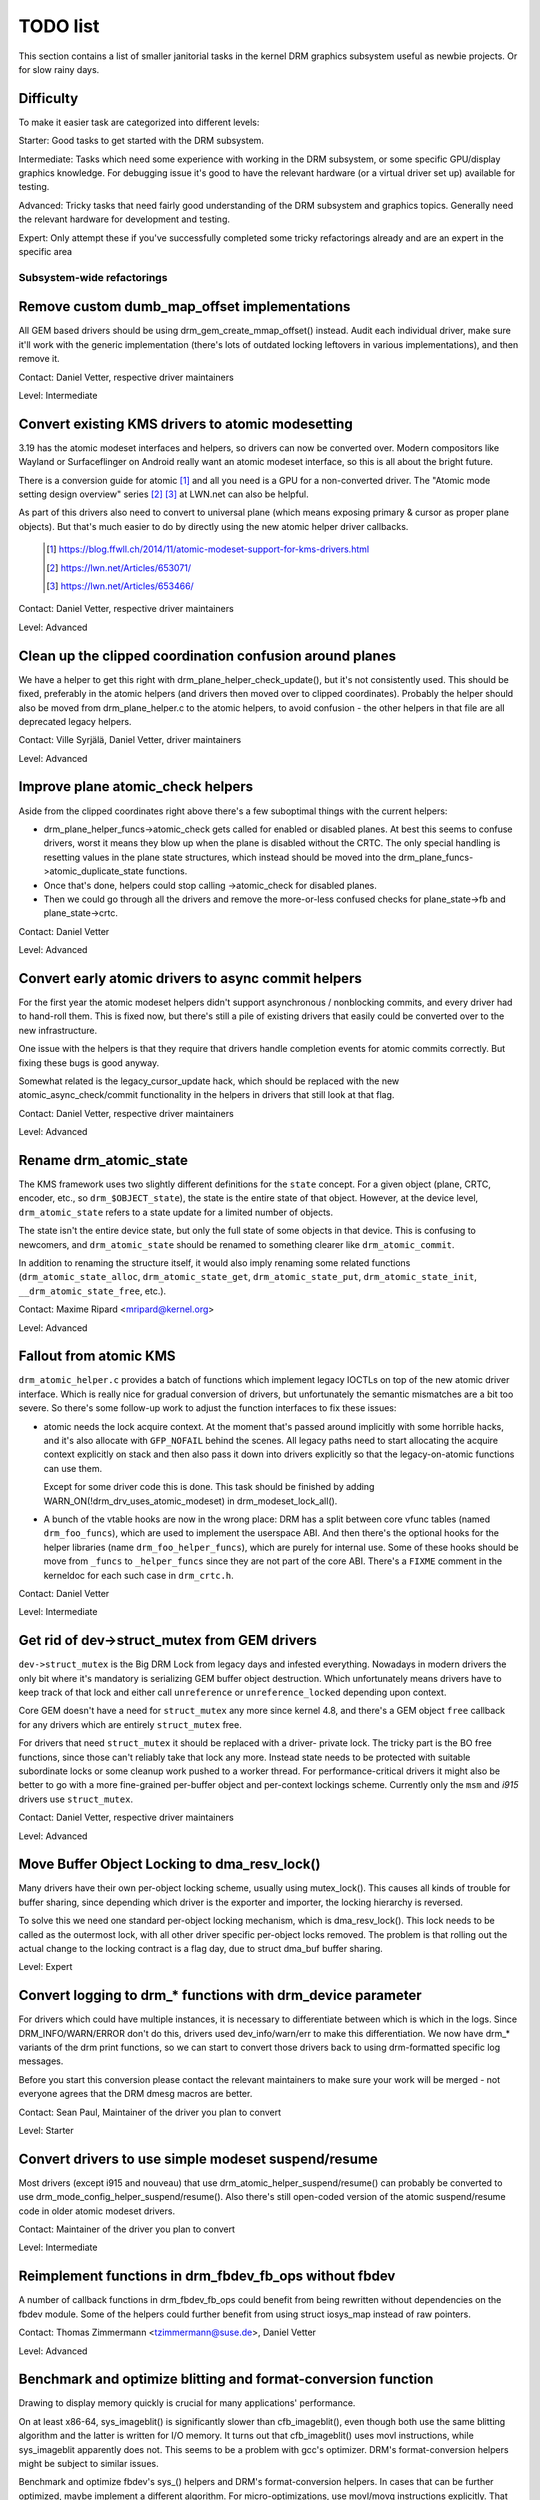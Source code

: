 .. _todo:

=========
TODO list
=========

This section contains a list of smaller janitorial tasks in the kernel DRM
graphics subsystem useful as newbie projects. Or for slow rainy days.

Difficulty
----------

To make it easier task are categorized into different levels:

Starter: Good tasks to get started with the DRM subsystem.

Intermediate: Tasks which need some experience with working in the DRM
subsystem, or some specific GPU/display graphics knowledge. For debugging issue
it's good to have the relevant hardware (or a virtual driver set up) available
for testing.

Advanced: Tricky tasks that need fairly good understanding of the DRM subsystem
and graphics topics. Generally need the relevant hardware for development and
testing.

Expert: Only attempt these if you've successfully completed some tricky
refactorings already and are an expert in the specific area

Subsystem-wide refactorings
===========================

Remove custom dumb_map_offset implementations
---------------------------------------------

All GEM based drivers should be using drm_gem_create_mmap_offset() instead.
Audit each individual driver, make sure it'll work with the generic
implementation (there's lots of outdated locking leftovers in various
implementations), and then remove it.

Contact: Daniel Vetter, respective driver maintainers

Level: Intermediate

Convert existing KMS drivers to atomic modesetting
--------------------------------------------------

3.19 has the atomic modeset interfaces and helpers, so drivers can now be
converted over. Modern compositors like Wayland or Surfaceflinger on Android
really want an atomic modeset interface, so this is all about the bright
future.

There is a conversion guide for atomic [1]_ and all you need is a GPU for a
non-converted driver.  The "Atomic mode setting design overview" series [2]_
[3]_ at LWN.net can also be helpful.

As part of this drivers also need to convert to universal plane (which means
exposing primary & cursor as proper plane objects). But that's much easier to
do by directly using the new atomic helper driver callbacks.

  .. [1] https://blog.ffwll.ch/2014/11/atomic-modeset-support-for-kms-drivers.html
  .. [2] https://lwn.net/Articles/653071/
  .. [3] https://lwn.net/Articles/653466/

Contact: Daniel Vetter, respective driver maintainers

Level: Advanced

Clean up the clipped coordination confusion around planes
---------------------------------------------------------

We have a helper to get this right with drm_plane_helper_check_update(), but
it's not consistently used. This should be fixed, preferably in the atomic
helpers (and drivers then moved over to clipped coordinates). Probably the
helper should also be moved from drm_plane_helper.c to the atomic helpers, to
avoid confusion - the other helpers in that file are all deprecated legacy
helpers.

Contact: Ville Syrjälä, Daniel Vetter, driver maintainers

Level: Advanced

Improve plane atomic_check helpers
----------------------------------

Aside from the clipped coordinates right above there's a few suboptimal things
with the current helpers:

- drm_plane_helper_funcs->atomic_check gets called for enabled or disabled
  planes. At best this seems to confuse drivers, worst it means they blow up
  when the plane is disabled without the CRTC. The only special handling is
  resetting values in the plane state structures, which instead should be moved
  into the drm_plane_funcs->atomic_duplicate_state functions.

- Once that's done, helpers could stop calling ->atomic_check for disabled
  planes.

- Then we could go through all the drivers and remove the more-or-less confused
  checks for plane_state->fb and plane_state->crtc.

Contact: Daniel Vetter

Level: Advanced

Convert early atomic drivers to async commit helpers
----------------------------------------------------

For the first year the atomic modeset helpers didn't support asynchronous /
nonblocking commits, and every driver had to hand-roll them. This is fixed
now, but there's still a pile of existing drivers that easily could be
converted over to the new infrastructure.

One issue with the helpers is that they require that drivers handle completion
events for atomic commits correctly. But fixing these bugs is good anyway.

Somewhat related is the legacy_cursor_update hack, which should be replaced with
the new atomic_async_check/commit functionality in the helpers in drivers that
still look at that flag.

Contact: Daniel Vetter, respective driver maintainers

Level: Advanced

Rename drm_atomic_state
-----------------------

The KMS framework uses two slightly different definitions for the ``state``
concept. For a given object (plane, CRTC, encoder, etc., so
``drm_$OBJECT_state``), the state is the entire state of that object. However,
at the device level, ``drm_atomic_state`` refers to a state update for a
limited number of objects.

The state isn't the entire device state, but only the full state of some
objects in that device. This is confusing to newcomers, and
``drm_atomic_state`` should be renamed to something clearer like
``drm_atomic_commit``.

In addition to renaming the structure itself, it would also imply renaming some
related functions (``drm_atomic_state_alloc``, ``drm_atomic_state_get``,
``drm_atomic_state_put``, ``drm_atomic_state_init``,
``__drm_atomic_state_free``, etc.).

Contact: Maxime Ripard <mripard@kernel.org>

Level: Advanced

Fallout from atomic KMS
-----------------------

``drm_atomic_helper.c`` provides a batch of functions which implement legacy
IOCTLs on top of the new atomic driver interface. Which is really nice for
gradual conversion of drivers, but unfortunately the semantic mismatches are
a bit too severe. So there's some follow-up work to adjust the function
interfaces to fix these issues:

* atomic needs the lock acquire context. At the moment that's passed around
  implicitly with some horrible hacks, and it's also allocate with
  ``GFP_NOFAIL`` behind the scenes. All legacy paths need to start allocating
  the acquire context explicitly on stack and then also pass it down into
  drivers explicitly so that the legacy-on-atomic functions can use them.

  Except for some driver code this is done. This task should be finished by
  adding WARN_ON(!drm_drv_uses_atomic_modeset) in drm_modeset_lock_all().

* A bunch of the vtable hooks are now in the wrong place: DRM has a split
  between core vfunc tables (named ``drm_foo_funcs``), which are used to
  implement the userspace ABI. And then there's the optional hooks for the
  helper libraries (name ``drm_foo_helper_funcs``), which are purely for
  internal use. Some of these hooks should be move from ``_funcs`` to
  ``_helper_funcs`` since they are not part of the core ABI. There's a
  ``FIXME`` comment in the kerneldoc for each such case in ``drm_crtc.h``.

Contact: Daniel Vetter

Level: Intermediate

Get rid of dev->struct_mutex from GEM drivers
---------------------------------------------

``dev->struct_mutex`` is the Big DRM Lock from legacy days and infested
everything. Nowadays in modern drivers the only bit where it's mandatory is
serializing GEM buffer object destruction. Which unfortunately means drivers
have to keep track of that lock and either call ``unreference`` or
``unreference_locked`` depending upon context.

Core GEM doesn't have a need for ``struct_mutex`` any more since kernel 4.8,
and there's a GEM object ``free`` callback for any drivers which are
entirely ``struct_mutex`` free.

For drivers that need ``struct_mutex`` it should be replaced with a driver-
private lock. The tricky part is the BO free functions, since those can't
reliably take that lock any more. Instead state needs to be protected with
suitable subordinate locks or some cleanup work pushed to a worker thread. For
performance-critical drivers it might also be better to go with a more
fine-grained per-buffer object and per-context lockings scheme. Currently only
the ``msm`` and `i915` drivers use ``struct_mutex``.

Contact: Daniel Vetter, respective driver maintainers

Level: Advanced

Move Buffer Object Locking to dma_resv_lock()
---------------------------------------------

Many drivers have their own per-object locking scheme, usually using
mutex_lock(). This causes all kinds of trouble for buffer sharing, since
depending which driver is the exporter and importer, the locking hierarchy is
reversed.

To solve this we need one standard per-object locking mechanism, which is
dma_resv_lock(). This lock needs to be called as the outermost lock, with all
other driver specific per-object locks removed. The problem is that rolling out
the actual change to the locking contract is a flag day, due to struct dma_buf
buffer sharing.

Level: Expert

Convert logging to drm_* functions with drm_device parameter
------------------------------------------------------------

For drivers which could have multiple instances, it is necessary to
differentiate between which is which in the logs. Since DRM_INFO/WARN/ERROR
don't do this, drivers used dev_info/warn/err to make this differentiation. We
now have drm_* variants of the drm print functions, so we can start to convert
those drivers back to using drm-formatted specific log messages.

Before you start this conversion please contact the relevant maintainers to make
sure your work will be merged - not everyone agrees that the DRM dmesg macros
are better.

Contact: Sean Paul, Maintainer of the driver you plan to convert

Level: Starter

Convert drivers to use simple modeset suspend/resume
----------------------------------------------------

Most drivers (except i915 and nouveau) that use
drm_atomic_helper_suspend/resume() can probably be converted to use
drm_mode_config_helper_suspend/resume(). Also there's still open-coded version
of the atomic suspend/resume code in older atomic modeset drivers.

Contact: Maintainer of the driver you plan to convert

Level: Intermediate

Reimplement functions in drm_fbdev_fb_ops without fbdev
-------------------------------------------------------

A number of callback functions in drm_fbdev_fb_ops could benefit from
being rewritten without dependencies on the fbdev module. Some of the
helpers could further benefit from using struct iosys_map instead of
raw pointers.

Contact: Thomas Zimmermann <tzimmermann@suse.de>, Daniel Vetter

Level: Advanced

Benchmark and optimize blitting and format-conversion function
--------------------------------------------------------------

Drawing to display memory quickly is crucial for many applications'
performance.

On at least x86-64, sys_imageblit() is significantly slower than
cfb_imageblit(), even though both use the same blitting algorithm and
the latter is written for I/O memory. It turns out that cfb_imageblit()
uses movl instructions, while sys_imageblit apparently does not. This
seems to be a problem with gcc's optimizer. DRM's format-conversion
helpers might be subject to similar issues.

Benchmark and optimize fbdev's sys_() helpers and DRM's format-conversion
helpers. In cases that can be further optimized, maybe implement a different
algorithm. For micro-optimizations, use movl/movq instructions explicitly.
That might possibly require architecture-specific helpers (e.g., storel()
storeq()).

Contact: Thomas Zimmermann <tzimmermann@suse.de>

Level: Intermediate

drm_framebuffer_funcs and drm_mode_config_funcs.fb_create cleanup
-----------------------------------------------------------------

A lot more drivers could be switched over to the drm_gem_framebuffer helpers.
Various hold-ups:

- Need to switch over to the generic dirty tracking code using
  drm_atomic_helper_dirtyfb first (e.g. qxl).

- Need to switch to drm_fbdev_generic_setup(), otherwise a lot of the custom fb
  setup code can't be deleted.

- Need to switch to drm_gem_fb_create(), as now drm_gem_fb_create() checks for
  valid formats for atomic drivers.

- Many drivers subclass drm_framebuffer, we'd need a embedding compatible
  version of the varios drm_gem_fb_create functions. Maybe called
  drm_gem_fb_create/_with_dirty/_with_funcs as needed.

Contact: Daniel Vetter

Level: Intermediate

Generic fbdev defio support
---------------------------

The defio support code in the fbdev core has some very specific requirements,
which means drivers need to have a special framebuffer for fbdev. The main
issue is that it uses some fields in struct page itself, which breaks shmem
gem objects (and other things). To support defio, affected drivers require
the use of a shadow buffer, which may add CPU and memory overhead.

Possible solution would be to write our own defio mmap code in the drm fbdev
emulation. It would need to fully wrap the existing mmap ops, forwarding
everything after it has done the write-protect/mkwrite trickery:

- In the drm_fbdev_fb_mmap helper, if we need defio, change the
  default page prots to write-protected with something like this::

      vma->vm_page_prot = pgprot_wrprotect(vma->vm_page_prot);

- Set the mkwrite and fsync callbacks with similar implementions to the core
  fbdev defio stuff. These should all work on plain ptes, they don't actually
  require a struct page.  uff. These should all work on plain ptes, they don't
  actually require a struct page.

- Track the dirty pages in a separate structure (bitfield with one bit per page
  should work) to avoid clobbering struct page.

Might be good to also have some igt testcases for this.

Contact: Daniel Vetter, Noralf Tronnes

Level: Advanced

connector register/unregister fixes
-----------------------------------

- For most connectors it's a no-op to call drm_connector_register/unregister
  directly from driver code, drm_dev_register/unregister take care of this
  already. We can remove all of them.

- For dp drivers it's a bit more a mess, since we need the connector to be
  registered when calling drm_dp_aux_register. Fix this by instead calling
  drm_dp_aux_init, and moving the actual registering into a late_register
  callback as recommended in the kerneldoc.

Level: Intermediate

Remove load/unload callbacks
----------------------------

The load/unload callbacks in struct &drm_driver are very much midlayers, plus
for historical reasons they get the ordering wrong (and we can't fix that)
between setting up the &drm_driver structure and calling drm_dev_register().

- Rework drivers to no longer use the load/unload callbacks, directly coding the
  load/unload sequence into the driver's probe function.

- Once all drivers are converted, remove the load/unload callbacks.

Contact: Daniel Vetter

Level: Intermediate

Replace drm_detect_hdmi_monitor() with drm_display_info.is_hdmi
---------------------------------------------------------------

Once EDID is parsed, the monitor HDMI support information is available through
drm_display_info.is_hdmi. Many drivers still call drm_detect_hdmi_monitor() to
retrieve the same information, which is less efficient.

Audit each individual driver calling drm_detect_hdmi_monitor() and switch to
drm_display_info.is_hdmi if applicable.

Contact: Laurent Pinchart, respective driver maintainers

Level: Intermediate

Consolidate custom driver modeset properties
--------------------------------------------

Before atomic modeset took place, many drivers where creating their own
properties. Among other things, atomic brought the requirement that custom,
driver specific properties should not be used.

For this task, we aim to introduce core helpers or reuse the existing ones
if available:

A quick, unconfirmed, examples list.

Introduce core helpers:
- audio (amdgpu, intel, gma500, radeon)
- brightness, contrast, etc (armada, nouveau) - overlay only (?)
- broadcast rgb (gma500, intel)
- colorkey (armada, nouveau, rcar) - overlay only (?)
- dither (amdgpu, nouveau, radeon) - varies across drivers
- underscan family (amdgpu, radeon, nouveau)

Already in core:
- colorspace (sti)
- tv format names, enhancements (gma500, intel)
- tv overscan, margins, etc. (gma500, intel)
- zorder (omapdrm) - same as zpos (?)


Contact: Emil Velikov, respective driver maintainers

Level: Intermediate

Use struct iosys_map throughout codebase
----------------------------------------

Pointers to shared device memory are stored in struct iosys_map. Each
instance knows whether it refers to system or I/O memory. Most of the DRM-wide
interface have been converted to use struct iosys_map, but implementations
often still use raw pointers.

The task is to use struct iosys_map where it makes sense.

* Memory managers should use struct iosys_map for dma-buf-imported buffers.
* TTM might benefit from using struct iosys_map internally.
* Framebuffer copying and blitting helpers should operate on struct iosys_map.

Contact: Thomas Zimmermann <tzimmermann@suse.de>, Christian König, Daniel Vetter

Level: Intermediate

Review all drivers for setting struct drm_mode_config.{max_width,max_height} correctly
--------------------------------------------------------------------------------------

The values in struct drm_mode_config.{max_width,max_height} describe the
maximum supported framebuffer size. It's the virtual screen size, but many
drivers treat it like limitations of the physical resolution.

The maximum width depends on the hardware's maximum scanline pitch. The
maximum height depends on the amount of addressable video memory. Review all
drivers to initialize the fields to the correct values.

Contact: Thomas Zimmermann <tzimmermann@suse.de>

Level: Intermediate

Request memory regions in all drivers
-------------------------------------

Go through all drivers and add code to request the memory regions that the
driver uses. This requires adding calls to request_mem_region(),
pci_request_region() or similar functions. Use helpers for managed cleanup
where possible.

Drivers are pretty bad at doing this and there used to be conflicts among
DRM and fbdev drivers. Still, it's the correct thing to do.

Contact: Thomas Zimmermann <tzimmermann@suse.de>

Level: Starter

Remove driver dependencies on FB_DEVICE
---------------------------------------

A number of fbdev drivers provide attributes via sysfs and therefore depend
on CONFIG_FB_DEVICE to be selected. Review each driver and attempt to make
any dependencies on CONFIG_FB_DEVICE optional. At the minimum, the respective
code in the driver could be conditionalized via ifdef CONFIG_FB_DEVICE. Not
all drivers might be able to drop CONFIG_FB_DEVICE.

Contact: Thomas Zimmermann <tzimmermann@suse.de>

Level: Starter

Remove disable/unprepare in remove/shutdown in panel-simple and panel-edp
-------------------------------------------------------------------------

As of commit d2aacaf07395 ("drm/panel: Check for already prepared/enabled in
drm_panel"), we have a check in the drm_panel core to make sure nobody
double-calls prepare/enable/disable/unprepare. Eventually that should probably
be turned into a WARN_ON() or somehow made louder, but right now we actually
expect it to trigger and so we don't want it to be too loud.

Specifically, that warning will trigger for panel-edp and panel-simple at
shutdown time because those panels hardcode a call to drm_panel_disable()
and drm_panel_unprepare() at shutdown and remove time that they call regardless
of panel state. On systems with a properly coded DRM modeset driver that
calls drm_atomic_helper_shutdown() this is pretty much guaranteed to cause
the warning to fire.

Unfortunately we can't safely remove the calls in panel-edp and panel-simple
until we're sure that all DRM modeset drivers that are used with those panels
properly call drm_atomic_helper_shutdown(). This TODO item is to validate
that all DRM modeset drivers used with panel-edp and panel-simple properly
call drm_atomic_helper_shutdown() and then remove the calls to
disable/unprepare from those panels. Alternatively, this TODO item could be
removed by convincing stakeholders that those calls are fine and downgrading
the error message in drm_panel_disable() / drm_panel_unprepare() to a
debug-level message.

Contact: Douglas Anderson <dianders@chromium.org>

Level: Intermediate

Transition away from using mipi_dsi_*_write_seq()
-------------------------------------------------

The macros mipi_dsi_generic_write_seq() and mipi_dsi_dcs_write_seq() are
non-intuitive because, if there are errors, they return out of the *caller's*
function. We should move all callers to use mipi_dsi_generic_write_seq_multi()
and mipi_dsi_dcs_write_seq_multi() macros instead.

Once all callers are transitioned, the macros and the functions that they call,
mipi_dsi_generic_write_chatty() and mipi_dsi_dcs_write_buffer_chatty(), can
probably be removed. Alternatively, if people feel like the _multi() variants
are overkill for some use cases, we could keep the mipi_dsi_*_write_seq()
variants but change them not to return out of the caller.

Contact: Douglas Anderson <dianders@chromium.org>

Level: Starter

Transition away from using mipi_dsi_*_write_seq()
-------------------------------------------------

The macros mipi_dsi_generic_write_seq() and mipi_dsi_dcs_write_seq() are
non-intuitive because, if there are errors, they return out of the *caller's*
function. We should move all callers to use mipi_dsi_generic_write_seq_multi()
and mipi_dsi_dcs_write_seq_multi() macros instead.

Once all callers are transitioned, the macros and the functions that they call,
mipi_dsi_generic_write_chatty() and mipi_dsi_dcs_write_buffer_chatty(), can
probably be removed. Alternatively, if people feel like the _multi() variants
are overkill for some use cases, we could keep the mipi_dsi_*_write_seq()
variants but change them not to return out of the caller.

Contact: Douglas Anderson <dianders@chromium.org>

Level: Starter


Core refactorings
=================

Make panic handling work
------------------------

This is a really varied tasks with lots of little bits and pieces:

* The panic path can't be tested currently, leading to constant breaking. The
  main issue here is that panics can be triggered from hardirq contexts and
  hence all panic related callback can run in hardirq context. It would be
  awesome if we could test at least the fbdev helper code and driver code by
  e.g. trigger calls through drm debugfs files. hardirq context could be
  achieved by using an IPI to the local processor.

* There's a massive confusion of different panic handlers. DRM fbdev emulation
  helpers had their own (long removed), but on top of that the fbcon code itself
  also has one. We need to make sure that they stop fighting over each other.
  This is worked around by checking ``oops_in_progress`` at various entry points
  into the DRM fbdev emulation helpers. A much cleaner approach here would be to
  switch fbcon to the `threaded printk support
  <https://lwn.net/Articles/800946/>`_.

* ``drm_can_sleep()`` is a mess. It hides real bugs in normal operations and
  isn't a full solution for panic paths. We need to make sure that it only
  returns true if there's a panic going on for real, and fix up all the
  fallout.

* The panic handler must never sleep, which also means it can't ever
  ``mutex_lock()``. Also it can't grab any other lock unconditionally, not
  even spinlocks (because NMI and hardirq can panic too). We need to either
  make sure to not call such paths, or trylock everything. Really tricky.

* A clean solution would be an entirely separate panic output support in KMS,
  bypassing the current fbcon support. See `[PATCH v2 0/3] drm: Add panic handling
  <https://lore.kernel.org/dri-devel/20190311174218.51899-1-noralf@tronnes.org/>`_.

* Encoding the actual oops and preceding dmesg in a QR might help with the
  dread "important stuff scrolled away" problem. See `[RFC][PATCH] Oops messages
  transfer using QR codes
  <https://lore.kernel.org/lkml/1446217392-11981-1-git-send-email-alexandru.murtaza@intel.com/>`_
  for some example code that could be reused.

Contact: Daniel Vetter

Level: Advanced

Clean up the debugfs support
----------------------------

There's a bunch of issues with it:

- Convert drivers to support the drm_debugfs_add_files() function instead of
  the drm_debugfs_create_files() function.

- Improve late-register debugfs by rolling out the same debugfs pre-register
  infrastructure for connector and crtc too. That way, the drivers won't need to
  split their setup code into init and register anymore.

- We probably want to have some support for debugfs files on crtc/connectors and
  maybe other kms objects directly in core. There's even drm_print support in
  the funcs for these objects to dump kms state, so it's all there. And then the
  ->show() functions should obviously give you a pointer to the right object.

- The drm_driver->debugfs_init hooks we have is just an artifact of the old
  midlayered load sequence. DRM debugfs should work more like sysfs, where you
  can create properties/files for an object anytime you want, and the core
  takes care of publishing/unpuplishing all the files at register/unregister
  time. Drivers shouldn't need to worry about these technicalities, and fixing
  this (together with the drm_minor->drm_device move) would allow us to remove
  debugfs_init.

Contact: Daniel Vetter

Level: Intermediate

Object lifetime fixes
---------------------

There's two related issues here

- Cleanup up the various ->destroy callbacks, which often are all the same
  simple code.

- Lots of drivers erroneously allocate DRM modeset objects using devm_kzalloc,
  which results in use-after free issues on driver unload. This can be serious
  trouble even for drivers for hardware integrated on the SoC due to
  EPROBE_DEFERRED backoff.

Both these problems can be solved by switching over to drmm_kzalloc(), and the
various convenience wrappers provided, e.g. drmm_crtc_alloc_with_planes(),
drmm_universal_plane_alloc(), ... and so on.

Contact: Daniel Vetter

Level: Intermediate

Remove automatic page mapping from dma-buf importing
----------------------------------------------------

When importing dma-bufs, the dma-buf and PRIME frameworks automatically map
imported pages into the importer's DMA area. drm_gem_prime_fd_to_handle() and
drm_gem_prime_handle_to_fd() require that importers call dma_buf_attach()
even if they never do actual device DMA, but only CPU access through
dma_buf_vmap(). This is a problem for USB devices, which do not support DMA
operations.

To fix the issue, automatic page mappings should be removed from the
buffer-sharing code. Fixing this is a bit more involved, since the import/export
cache is also tied to &drm_gem_object.import_attach. Meanwhile we paper over
this problem for USB devices by fishing out the USB host controller device, as
long as that supports DMA. Otherwise importing can still needlessly fail.

Contact: Thomas Zimmermann <tzimmermann@suse.de>, Daniel Vetter

Level: Advanced


Better Testing
==============

Add unit tests using the Kernel Unit Testing (KUnit) framework
--------------------------------------------------------------

The `KUnit <https://www.kernel.org/doc/html/latest/dev-tools/kunit/index.html>`_
provides a common framework for unit tests within the Linux kernel. Having a
test suite would allow to identify regressions earlier.

A good candidate for the first unit tests are the format-conversion helpers in
``drm_format_helper.c``.

Contact: Javier Martinez Canillas <javierm@redhat.com>

Level: Intermediate

Clean up and document former selftests suites
---------------------------------------------

Some KUnit test suites (drm_buddy, drm_cmdline_parser, drm_damage_helper,
drm_format, drm_framebuffer, drm_dp_mst_helper, drm_mm, drm_plane_helper and
drm_rect) are former selftests suites that have been converted over when KUnit
was first introduced.

These suites were fairly undocumented, and with different goals than what unit
tests can be. Trying to identify what each test in these suites actually test
for, whether that makes sense for a unit test, and either remove it if it
doesn't or document it if it does would be of great help.

Contact: Maxime Ripard <mripard@kernel.org>

Level: Intermediate

Enable trinity for DRM
----------------------

And fix up the fallout. Should be really interesting ...

Level: Advanced

Make KMS tests in i-g-t generic
-------------------------------

The i915 driver team maintains an extensive testsuite for the i915 DRM driver,
including tons of testcases for corner-cases in the modesetting API. It would
be awesome if those tests (at least the ones not relying on Intel-specific GEM
features) could be made to run on any KMS driver.

Basic work to run i-g-t tests on non-i915 is done, what's now missing is mass-
converting things over. For modeset tests we also first need a bit of
infrastructure to use dumb buffers for untiled buffers, to be able to run all
the non-i915 specific modeset tests.

Level: Advanced

Extend virtual test driver (VKMS)
---------------------------------

See the documentation of :ref:`VKMS <vkms>` for more details. This is an ideal
internship task, since it only requires a virtual machine and can be sized to
fit the available time.

Level: See details

Backlight Refactoring
---------------------

Backlight drivers have a triple enable/disable state, which is a bit overkill.
Plan to fix this:

1. Roll out backlight_enable() and backlight_disable() helpers everywhere. This
   has started already.
2. In all, only look at one of the three status bits set by the above helpers.
3. Remove the other two status bits.

Contact: Daniel Vetter

Level: Intermediate

Driver Specific
===============

AMD DC Display Driver
---------------------

AMD DC is the display driver for AMD devices starting with Vega. There has been
a bunch of progress cleaning it up but there's still plenty of work to be done.

See drivers/gpu/drm/amd/display/TODO for tasks.

Contact: Harry Wentland, Alex Deucher

Bootsplash
==========

There is support in place now for writing internal DRM clients making it
possible to pick up the bootsplash work that was rejected because it was written
for fbdev.

- [v6,8/8] drm/client: Hack: Add bootsplash example
  https://patchwork.freedesktop.org/patch/306579/

- [RFC PATCH v2 00/13] Kernel based bootsplash
  https://lore.kernel.org/r/20171213194755.3409-1-mstaudt@suse.de

Contact: Sam Ravnborg

Level: Advanced

Brightness handling on devices with multiple internal panels
============================================================

On x86/ACPI devices there can be multiple backlight firmware interfaces:
(ACPI) video, vendor specific and others. As well as direct/native (PWM)
register programming by the KMS driver.

To deal with this backlight drivers used on x86/ACPI call
acpi_video_get_backlight_type() which has heuristics (+quirks) to select
which backlight interface to use; and backlight drivers which do not match
the returned type will not register themselves, so that only one backlight
device gets registered (in a single GPU setup, see below).

At the moment this more or less assumes that there will only
be 1 (internal) panel on a system.

On systems with 2 panels this may be a problem, depending on
what interface acpi_video_get_backlight_type() selects:

1. native: in this case the KMS driver is expected to know which backlight
   device belongs to which output so everything should just work.
2. video: this does support controlling multiple backlights, but some work
   will need to be done to get the output <-> backlight device mapping

The above assumes both panels will require the same backlight interface type.
Things will break on systems with multiple panels where the 2 panels need
a different type of control. E.g. one panel needs ACPI video backlight control,
where as the other is using native backlight control. Currently in this case
only one of the 2 required backlight devices will get registered, based on
the acpi_video_get_backlight_type() return value.

If this (theoretical) case ever shows up, then supporting this will need some
work. A possible solution here would be to pass a device and connector-name
to acpi_video_get_backlight_type() so that it can deal with this.

Note in a way we already have a case where userspace sees 2 panels,
in dual GPU laptop setups with a mux. On those systems we may see
either 2 native backlight devices; or 2 native backlight devices.

Userspace already has code to deal with this by detecting if the related
panel is active (iow which way the mux between the GPU and the panels
points) and then uses that backlight device. Userspace here very much
assumes a single panel though. It picks only 1 of the 2 backlight devices
and then only uses that one.

Note that all userspace code (that I know off) is currently hardcoded
to assume a single panel.

Before the recent changes to not register multiple (e.g. video + native)
/sys/class/backlight devices for a single panel (on a single GPU laptop),
userspace would see multiple backlight devices all controlling the same
backlight.

To deal with this userspace had to always picks one preferred device under
/sys/class/backlight and will ignore the others. So to support brightness
control on multiple panels userspace will need to be updated too.

There are plans to allow brightness control through the KMS API by adding
a "display brightness" property to drm_connector objects for panels. This
solves a number of issues with the /sys/class/backlight API, including not
being able to map a sysfs backlight device to a specific connector. Any
userspace changes to add support for brightness control on devices with
multiple panels really should build on top of this new KMS property.

Contact: Hans de Goede

Level: Advanced

Buffer age or other damage accumulation algorithm for buffer damage
===================================================================

Drivers that do per-buffer uploads, need a buffer damage handling (rather than
frame damage like drivers that do per-plane or per-CRTC uploads), but there is
no support to get the buffer age or any other damage accumulation algorithm.

For this reason, the damage helpers just fallback to a full plane update if the
framebuffer attached to a plane has changed since the last page-flip. Drivers
set &drm_plane_state.ignore_damage_clips to true as indication to
drm_atomic_helper_damage_iter_init() and drm_atomic_helper_damage_iter_next()
helpers that the damage clips should be ignored.

This should be improved to get damage tracking properly working on drivers that
do per-buffer uploads.

More information about damage tracking and references to learning materials can
be found in :ref:`damage_tracking_properties`.

Contact: Javier Martinez Canillas <javierm@redhat.com>

Level: Advanced

Outside DRM
===========

Convert fbdev drivers to DRM
----------------------------

There are plenty of fbdev drivers for older hardware. Some hardware has
become obsolete, but some still provides good(-enough) framebuffers. The
drivers that are still useful should be converted to DRM and afterwards
removed from fbdev.

Very simple fbdev drivers can best be converted by starting with a new
DRM driver. Simple KMS helpers and SHMEM should be able to handle any
existing hardware. The new driver's call-back functions are filled from
existing fbdev code.

More complex fbdev drivers can be refactored step-by-step into a DRM
driver with the help of the DRM fbconv helpers [4]_. These helpers provide
the transition layer between the DRM core infrastructure and the fbdev
driver interface. Create a new DRM driver on top of the fbconv helpers,
copy over the fbdev driver, and hook it up to the DRM code. Examples for
several fbdev drivers are available in Thomas Zimmermann's fbconv tree
[4]_, as well as a tutorial of this process [5]_. The result is a primitive
DRM driver that can run X11 and Weston.

 .. [4] https://gitlab.freedesktop.org/tzimmermann/linux/tree/fbconv
 .. [5] https://gitlab.freedesktop.org/tzimmermann/linux/blob/fbconv/drivers/gpu/drm/drm_fbconv_helper.c

Contact: Thomas Zimmermann <tzimmermann@suse.de>

Level: Advanced

